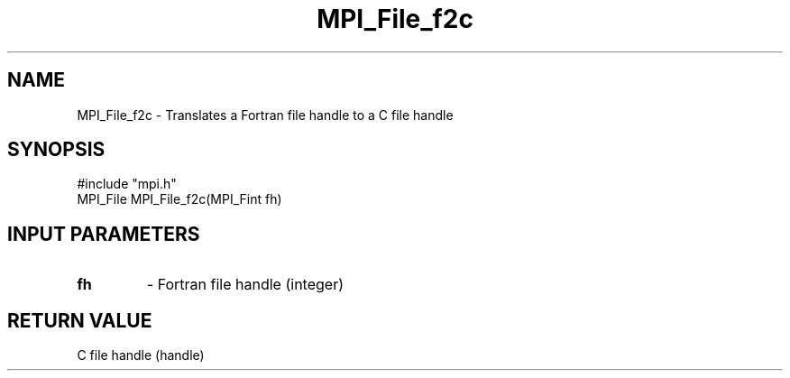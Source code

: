 .TH MPI_File_f2c 3 "5/20/1998" " " "MPI-2"
.SH NAME
MPI_File_f2c \-  Translates a Fortran file handle to a C file handle 
.SH SYNOPSIS
.nf
#include "mpi.h"
MPI_File MPI_File_f2c(MPI_Fint fh)
.fi
.SH INPUT PARAMETERS
.PD 0
.TP
.B fh 
- Fortran file handle (integer)
.PD 1

.SH RETURN VALUE
C file handle (handle)

